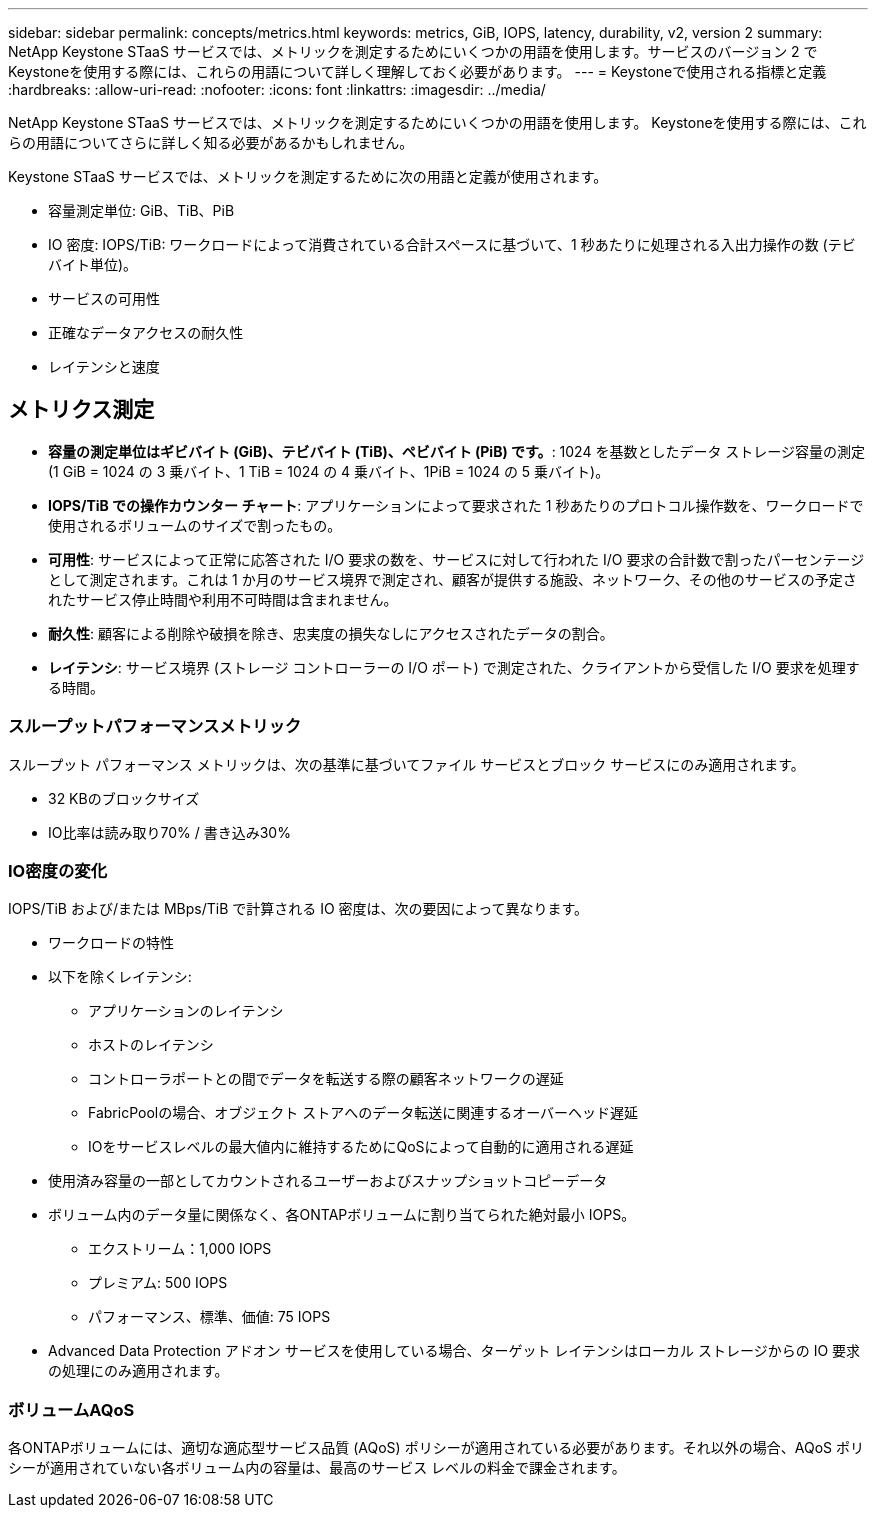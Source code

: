---
sidebar: sidebar 
permalink: concepts/metrics.html 
keywords: metrics, GiB, IOPS, latency, durability, v2, version 2 
summary: NetApp Keystone STaaS サービスでは、メトリックを測定するためにいくつかの用語を使用します。サービスのバージョン 2 でKeystoneを使用する際には、これらの用語について詳しく理解しておく必要があります。 
---
= Keystoneで使用される指標と定義
:hardbreaks:
:allow-uri-read: 
:nofooter: 
:icons: font
:linkattrs: 
:imagesdir: ../media/


[role="lead"]
NetApp Keystone STaaS サービスでは、メトリックを測定するためにいくつかの用語を使用します。  Keystoneを使用する際には、これらの用語についてさらに詳しく知る必要があるかもしれません。

Keystone STaaS サービスでは、メトリックを測定するために次の用語と定義が使用されます。

* 容量測定単位: GiB、TiB、PiB
* IO 密度: IOPS/TiB: ワークロードによって消費されている合計スペースに基づいて、1 秒あたりに処理される入出力操作の数 (テビバイト単位)。
* サービスの可用性
* 正確なデータアクセスの耐久性
* レイテンシと速度




== メトリクス測定

* *容量の測定単位はギビバイト (GiB)、テビバイト (TiB)、ペビバイト (PiB) です。*: 1024 を基数としたデータ ストレージ容量の測定 (1 GiB = 1024 の 3 乗バイト、1 TiB = 1024 の 4 乗バイト、1PiB = 1024 の 5 乗バイト)。
* *IOPS/TiB での操作カウンター チャート*: アプリケーションによって要求された 1 秒あたりのプロトコル操作数を、ワークロードで使用されるボリュームのサイズで割ったもの。
* *可用性*: サービスによって正常に応答された I/O 要求の数を、サービスに対して行われた I/O 要求の合計数で割ったパーセンテージとして測定されます。これは 1 か月のサービス境界で測定され、顧客が提供する施設、ネットワーク、その他のサービスの予定されたサービス停止時間や利用不可時間は含まれません。
* *耐久性*: 顧客による削除や破損を除き、忠実度の損失なしにアクセスされたデータの割合。
* *レイテンシ*: サービス境界 (ストレージ コントローラーの I/O ポート) で測定された、クライアントから受信した I/O 要求を処理する時間。




=== スループットパフォーマンスメトリック

スループット パフォーマンス メトリックは、次の基準に基づいてファイル サービスとブロック サービスにのみ適用されます。

* 32 KBのブロックサイズ
* IO比率は読み取り70% / 書き込み30%




=== IO密度の変化

IOPS/TiB および/または MBps/TiB で計算される IO 密度は、次の要因によって異なります。

* ワークロードの特性
* 以下を除くレイテンシ:
+
** アプリケーションのレイテンシ
** ホストのレイテンシ
** コントローラポートとの間でデータを転送する際の顧客ネットワークの遅延
** FabricPoolの場合、オブジェクト ストアへのデータ転送に関連するオーバーヘッド遅延
** IOをサービスレベルの最大値内に維持するためにQoSによって自動的に適用される遅延


* 使用済み容量の一部としてカウントされるユーザーおよびスナップショットコピーデータ
* ボリューム内のデータ量に関係なく、各ONTAPボリュームに割り当てられた絶対最小 IOPS。
+
** エクストリーム：1,000 IOPS
** プレミアム: 500 IOPS
** パフォーマンス、標準、価値: 75 IOPS


* Advanced Data Protection アドオン サービスを使用している場合、ターゲット レイテンシはローカル ストレージからの IO 要求の処理にのみ適用されます。




=== ボリュームAQoS

各ONTAPボリュームには、適切な適応型サービス品質 (AQoS) ポリシーが適用されている必要があります。それ以外の場合、AQoS ポリシーが適用されていない各ボリューム内の容量は、最高のサービス レベルの料金で課金されます。
